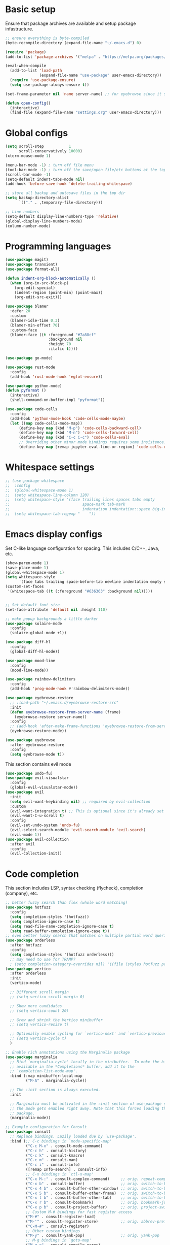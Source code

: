 * Basic setup

Ensure that package archives are available and setup package infastructure.

#+BEGIN_SRC emacs-lisp
  ;; ensure everything is byte-compiled
  (byte-recompile-directory (expand-file-name "~/.emacs.d") 0)

  (require 'package)
  (add-to-list 'package-archives '("melpa" . "https://melpa.org/packages/"))

  (eval-when-compile
    (add-to-list 'load-path
                 (expand-file-name "use-package" user-emacs-directory))
    (require 'use-package-ensure)
    (setq use-package-always-ensure t))

  (set-frame-parameter nil 'name server-name) ;; for eyebrowse since it saves based on frame name

  (defun open-config()
    (interactive)
    (find-file (expand-file-name "settings.org" user-emacs-directory)))
#+END_SRC

* Global configs

#+BEGIN_SRC emacs-lisp
  (setq scroll-step           1
        scroll-conservatively 10000)
  (xterm-mouse-mode 1)

  (menu-bar-mode -1) ; turn off file menu
  (tool-bar-mode -1) ; turn off the save/open file/etc buttons at the top of emacs
  (scroll-bar-mode -1)
  (setq-default indent-tabs-mode nil)
  (add-hook 'before-save-hook 'delete-trailing-whitespace)

  ;; store all backup and autosave files in the tmp dir
  (setq backup-directory-alist
        `(("." . ,temporary-file-directory)))

  ;; Line numbers
  (setq-default display-line-numbers-type 'relative)
  (global-display-line-numbers-mode)
  (column-number-mode)
#+END_SRC

* Programming languages

#+BEGIN_SRC emacs-lisp
  (use-package magit)
  (use-package transient)
  (use-package format-all)

  (defun indent-org-block-automatically ()
    (when (org-in-src-block-p)
      (org-edit-special)
      (indent-region (point-min) (point-max))
      (org-edit-src-exit)))

  (use-package blamer
    :defer 20
    :custom
    (blamer-idle-time 0.3)
    (blamer-min-offset 70)
    :custom-face
    (blamer-face ((t :foreground "#7a88cf"
                     :background nil
                     :height 70
                     :italic t))))

  (use-package go-mode)

  (use-package rust-mode
    :config
    (add-hook 'rust-mode-hook 'eglot-ensure))

  (use-package python-mode)
  (defun pyformat ()
    (interactive)
    (shell-command-on-buffer-impl "pyformat"))

  (use-package code-cells
    :config
    (add-hook 'python-mode-hook 'code-cells-mode-maybe)
    (let ((map code-cells-mode-map))
        (define-key map (kbd "M-p") 'code-cells-backward-cell)
        (define-key map (kbd "M-n") 'code-cells-forward-cell)
        (define-key map (kbd "C-c C-c") 'code-cells-eval)
        ;; Overriding other minor mode bindings requires some insistence...
        (define-key map [remap jupyter-eval-line-or-region] 'code-cells-eval)))
#+END_SRC

* Whitespace settings

#+BEGIN_SRC emacs-lisp
;; (use-package whitespace
;;  :config
;;  (global-whitespace-mode 1)
;;  (setq whitespace-line-column 120)
;;  (setq whitespace-style '(face trailing lines spaces tabs empty
;;                                space-mark tab-mark
;;                                indentation indentation::space big-indent lines-tail))
;;  (setq whitespace-tab-regexp "    "))
#+END_SRC

* Emacs display configs

Set C-like language configuration for spacing. This includes C/C++, Java, etc.
#+BEGIN_SRC emacs-lisp
  (show-paren-mode 1)
  (save-place-mode 1)
  (global-whitespace-mode 1)
  (setq whitespace-style
        '(face tabs trailing space-before-tab newline indentation empty space-after-tab tab-mark missing-newline-at-eof))
  (custom-set-faces
   '(whitespace-tab ((t (:foreground "#636363" :background nil)))))


  ;; Set default font size
  (set-face-attribute 'default nil :height 110)

  ;; make popup backgrounds a little darker
  (use-package solaire-mode
    :config
    (solaire-global-mode +1))

  (use-package diff-hl
    :config
    (global-diff-hl-mode))

  (use-package mood-line
    :config
    (mood-line-mode))

  (use-package rainbow-delimiters
    :config
    (add-hook 'prog-mode-hook #'rainbow-delimiters-mode))

  (use-package eyebrowse-restore
    ;; :load-path "~/.emacs.d/eyebrowse-restore-src"
    :init
    (defun eyebrowse-restore-from-server-name (frame)
      (eyebrowse-restore server-name))
    :config
    ;; (add-hook 'after-make-frame-functions 'eyebrowse-restore-from-server-name)
    (eyebrowse-restore-mode))

  (use-package eyebrowse
    :after eyebrowse-restore
    :config
    (setq eyebrowse-mode t))
#+END_SRC


This section contains evil mode

#+BEGIN_SRC emacs-lisp
  (use-package undo-fu)
  (use-package evil-visualstar
    :config
    (global-evil-visualstar-mode))
  (use-package evil
    :init
    (setq evil-want-keybinding nil) ;; required by evil-collection
    :custom
    (evil-want-integration t) ;; This is optional since it's already set to t by default.
    (evil-want-C-u-scroll t)
    :config
    (evil-set-undo-system 'undo-fu)
    (evil-select-search-module 'evil-search-module 'evil-search)
    (evil-mode 1))
  (use-package evil-collection
    :after evil
    :config
    (evil-collection-init))
#+END_SRC

* Code completion

This section includes LSP, syntax checking (flycheck), completion (company), etc.

#+BEGIN_SRC emacs-lisp
  ;; better fuzzy search than flex (whole word matching)
  (use-package hotfuzz
    :config
    (setq completion-styles '(hotfuzz))
    (setq completion-ignore-case t)
    (setq read-file-name-completion-ignore-case t)
    (setq read-buffer-completion-ignore-case t))
  ;; even better fuzzy search that matches on multiple partial word queries at once
  (use-package orderless
    :after hotfuzz
    :config
    (setq completion-styles '(hotfuzz orderless)))
    ;; may need to use for TRAMP?
    ; (setq completion-category-overrides nil) '((file (styles hotfuzz partial-completion)))))
  (use-package vertico
    :after orderless
    :init
    (vertico-mode)

    ;; Different scroll margin
    ;; (setq vertico-scroll-margin 0)

    ;; Show more candidates
    ;; (setq vertico-count 20)

    ;; Grow and shrink the Vertico minibuffer
    ;; (setq vertico-resize t)

    ;; Optionally enable cycling for `vertico-next' and `vertico-previous'.
    ;; (setq vertico-cycle t)
    )

  ;; Enable rich annotations using the Marginalia package
  (use-package marginalia
    ;; Bind `marginalia-cycle' locally in the minibuffer.  To make the binding
    ;; available in the *Completions* buffer, add it to the
    ;; `completion-list-mode-map'.
    :bind (:map minibuffer-local-map
           ("M-A" . marginalia-cycle))

    ;; The :init section is always executed.
    :init

    ;; Marginalia must be activated in the :init section of use-package such that
    ;; the mode gets enabled right away. Note that this forces loading the
    ;; package.
    (marginalia-mode))

  ;; Example configuration for Consult
  (use-package consult
    ;; Replace bindings. Lazily loaded due by `use-package'.
    :bind (;; C-c bindings in `mode-specific-map'
           ("C-c M-x" . consult-mode-command)
           ("C-c h" . consult-history)
           ("C-c k" . consult-kmacro)
           ("C-c m" . consult-man)
           ("C-c i" . consult-info)
           ([remap Info-search] . consult-info)
           ;; C-x bindings in `ctl-x-map'
           ("C-x M-:" . consult-complex-command)     ;; orig. repeat-complex-command
           ("C-x b" . consult-buffer)                ;; orig. switch-to-buffer
           ("C-x 4 b" . consult-buffer-other-window) ;; orig. switch-to-buffer-other-window
           ("C-x 5 b" . consult-buffer-other-frame)  ;; orig. switch-to-buffer-other-frame
           ("C-x t b" . consult-buffer-other-tab)    ;; orig. switch-to-buffer-other-tab
           ("C-x r b" . consult-bookmark)            ;; orig. bookmark-jump
           ("C-x p b" . consult-project-buffer)      ;; orig. project-switch-to-buffer
           ;; Custom M-# bindings for fast register access
           ("M-#" . consult-register-load)
           ("M-'" . consult-register-store)          ;; orig. abbrev-prefix-mark (unrelated)
           ("C-M-#" . consult-register)
           ;; Other custom bindings
           ("M-y" . consult-yank-pop)                ;; orig. yank-pop
           ;; M-g bindings in `goto-map'
           ("M-g e" . consult-compile-error)
           ("M-g f" . consult-flymake)               ;; Alternative: consult-flycheck
           ("M-g g" . consult-goto-line)             ;; orig. goto-line
           ("M-g M-g" . consult-goto-line)           ;; orig. goto-line
           ("M-g o" . consult-outline)               ;; Alternative: consult-org-heading
           ("M-g m" . consult-mark)
           ("M-g k" . consult-global-mark)
           ("M-g i" . consult-imenu)
           ("M-g I" . consult-imenu-multi)
           ;; M-s bindings in `search-map'
           ("M-s d" . consult-find)                  ;; Alternative: consult-fd
           ("M-s c" . consult-locate)
           ("M-s g" . consult-grep)
           ("M-s G" . consult-git-grep)
           ("M-s r" . consult-ripgrep)
           ("M-s l" . consult-line)
           ("M-s L" . consult-line-multi)
           ("M-s k" . consult-keep-lines)
           ("M-s u" . consult-focus-lines)
           ;; Isearch integration
           ("M-s e" . consult-isearch-history)
           :map isearch-mode-map
           ("M-e" . consult-isearch-history)         ;; orig. isearch-edit-string
           ("M-s e" . consult-isearch-history)       ;; orig. isearch-edit-string
           ("M-s l" . consult-line)                  ;; needed by consult-line to detect isearch
           ("M-s L" . consult-line-multi)            ;; needed by consult-line to detect isearch
           ;; Minibuffer history
           :map minibuffer-local-map
           ("M-s" . consult-history)                 ;; orig. next-matching-history-element
           ("M-r" . consult-history))                ;; orig. previous-matching-history-element

    ;; Enable automatic preview at point in the *Completions* buffer. This is
    ;; relevant when you use the default completion UI.
    :hook (completion-list-mode . consult-preview-at-point-mode)

    ;; The :init configuration is always executed (Not lazy)
    :init

    ;; Optionally configure the register formatting. This improves the register
    ;; preview for `consult-register', `consult-register-load',
    ;; `consult-register-store' and the Emacs built-ins.
    (setq register-preview-delay 0.5
          register-preview-function #'consult-register-format)

    ;; Optionally tweak the register preview window.
    ;; This adds thin lines, sorting and hides the mode line of the window.
    (advice-add #'register-preview :override #'consult-register-window)

    ;; Use Consult to select xref locations with preview
    (setq xref-show-xrefs-function #'consult-xref
          xref-show-definitions-function #'consult-xref)

    ;; Configure other variables and modes in the :config section,
    ;; after lazily loading the package.
    :config

    ;; Optionally configure preview. The default value
    ;; is 'any, such that any key triggers the preview.
    ;; (setq consult-preview-key 'any)
    ;; (setq consult-preview-key "M-.")
    ;; (setq consult-preview-key '("S-<down>" "S-<up>"))
    ;; For some commands and buffer sources it is useful to configure the
    ;; :preview-key on a per-command basis using the `consult-customize' macro.
    (consult-customize
     consult-theme :preview-key '(:debounce 0.2 any)
     consult-ripgrep consult-git-grep consult-grep
     consult-bookmark consult-recent-file consult-xref
     consult--source-bookmark consult--source-file-register
     consult--source-recent-file consult--source-project-recent-file
     ;; :preview-key "M-."
     :preview-key '(:debounce 0.4 any))

    ;; Optionally configure the narrowing key.
    ;; Both < and C-+ work reasonably well.
    (setq consult-narrow-key "<") ;; "C-+"

    ;; Optionally make narrowing help available in the minibuffer.
    ;; You may want to use `embark-prefix-help-command' or which-key instead.
    ;; (define-key consult-narrow-map (vconcat consult-narrow-key "?") #'consult-narrow-help)

    ;; By default `consult-project-function' uses `project-root' from project.el.
    ;; Optionally configure a different project root function.
    ;;;; 1. project.el (the default)
    ;; (setq consult-project-function #'consult--default-project--function)
    ;;;; 2. vc.el (vc-root-dir)
    ;; (setq consult-project-function (lambda (_) (vc-root-dir)))
    ;;;; 3. locate-dominating-file
    ;; (setq consult-project-function (lambda (_) (locate-dominating-file "." ".git")))
    ;;;; 4. projectile.el (projectile-project-root)
    ;; (autoload 'projectile-project-root "projectile")
    ;; (setq consult-project-function (lambda (_) (projectile-project-root)))
    ;;;; 5. No project support
    ;; (setq consult-project-function nil)
  )

  ;; Persist history over Emacs restarts. Vertico sorts by history position.
  (use-package savehist
    :init
    (savehist-mode))

  ;; A few more useful configurations...
  (use-package emacs
    :init
    ;; Add prompt indicator to `completing-read-multiple'.
    ;; We display [CRM<separator>], e.g., [CRM,] if the separator is a comma.
    (defun crm-indicator (args)
      (cons (format "[CRM%s] %s"
                    (replace-regexp-in-string
                     "\\`\\[.*?]\\*\\|\\[.*?]\\*\\'" ""
                     crm-separator)
                    (car args))
            (cdr args)))
    (advice-add #'completing-read-multiple :filter-args #'crm-indicator)

    ;; Do not allow the cursor in the minibuffer prompt
    (setq minibuffer-prompt-properties
          '(read-only t cursor-intangible t face minibuffer-prompt))
    (add-hook 'minibuffer-setup-hook #'cursor-intangible-mode)

    ;; Emacs 28: Hide commands in M-x which do not work in the current mode.
    ;; Vertico commands are hidden in normal buffers.
    (setq read-extended-command-predicate
          #'command-completion-default-include-p)

    ;; Enable recursive minibuffers
    (setq enable-recursive-minibuffers t))

  (use-package projectile
    :config
    (projectile-mode +1))

  (use-package company
    :config
    (global-company-mode))

  (use-package eglot
    :config
    (add-hook 'go-mode-hook 'eglot-ensure))

  (use-package which-key
    :init
    (setq-default which-key-idle-delay 0.25)
    :config
    ;; Lower which-key latency
    (which-key-mode 1))

  ;; Ensure that filenames are unique and retain information about their directory.
  (require 'uniquify)
  (setq uniquify-buffer-name-style 'forward
        uniquify-after-kill-buffer-p t ; rename after killing
        )
#+END_SRC

* Android.bp <=> BUILD functions

#+BEGIN_SRC emacs-lisp
  (setq androidInstallations '("aosp-master-with-phones2" "aosp-master-with-phones" "master"))
  (setq androidToplevelModules '("packages" "cts" "test" "system" "device" "hardware" "vendor" "kernel" "external" "bootable" "dalvik" "libcore" "pdk" "toolchain" "developers" "sdk" ".repo" "frameworks" "prebuilts" "development" "bionic" "tools" "art" "libnativehelper" "platform_testing" "build"))
  (defun isToplevelDirectory (dir toplevel)
    (not (eq nil (member dir toplevel))))
  (defun getToplevelPath (toplevel absolutePath remainingPath keepTopLevel)
    (if (>= 0 (length remainingPath))
        nil
      (let* ((dir (car remainingPath))
             (nextAbsolutePath (expand-file-name dir absolutePath))
             (nextModulePath (cdr remainingPath)))
        (if (isToplevelDirectory dir toplevel)
            (if keepTopLevel
                (list nextAbsolutePath nextModulePath)
              (list absolutePath remainingPath))
          (getToplevelPath toplevel nextAbsolutePath nextModulePath keepTopLevel)))))
  (defun getModulePath (path)
    (getToplevelPath androidToplevelModules "/" path nil))
  (defun getAndroidInstallPath (path)
    (getToplevelPath androidInstallations "/" path t))
  (defun getbp (currentFile)
    (getAndroidFile currentFile "Android.bp"))
  (defun getBUILD (currentFile)
    (getAndroidFile currentFile "BUILD.bazel"))
  (defun getAndroidFile (path filename)
    (let* ((pathToAndroidAndModule (getAndroidInstallPath path))
           (pathToAndroid (car pathToAndroidAndModule))
           (relativePathToModuleAndPrefix (getModulePath (car (cdr pathToAndroidAndModule))))
           (relativePathToModule (car (cdr relativePathToModuleAndPrefix)))
           (pathToSoongWorkspace (expand-file-name "out/soong/workspace/" pathToAndroid))
           (modulePathString (mapconcat 'identity relativePathToModule "/"))
           (modulePath (expand-file-name modulePathString pathToSoongWorkspace))
           (filePath (expand-file-name filename modulePath)))
      filePath))
  (defun findCorrespondingBuildFile ()
    (interactive)
    (let* ((currentFile (buffer-file-name (window-buffer (minibuffer-selected-window))))
           (splitPath (split-string currentFile "/"))
           (basename (car (last splitPath)))
           (modulePath (butlast splitPath)))
      (if (string= "BUILD.bazel" basename)
          (find-file (getbp modulePath))
        (if (string= "Android.bp" basename)
            (find-file (getBUILD modulePath))))))

  (defun gomod (moduleName)
    (interactive "s")
    (let* ((currentFile (buffer-file-name (window-buffer (minibuffer-selected-window))))
           (splitPath (split-string currentFile "/"))
           (currentModulePath (butlast splitPath))
           (pathToAndroid (car (getAndroidInstallPath currentModulePath)))
           (cd-command (concat "cd " pathToAndroid))
           (source-command "source build/envsetup.sh")
           (lunch-command "lunch aosp_arm > /dev/null 2>&1")
           (pathmod-command (concat "pathmod " moduleName))
           (shell-commands (list cd-command source-command lunch-command pathmod-command))
           (pathToNewModule (shell-command-to-string (mapconcat 'identity shell-commands " >/dev/null && ")))
           (android-bp-file (expand-file-name "Android.bp" (string-trim-right pathToNewModule))))
      (find-file android-bp-file)))
#+END_SRC

* Android specific configs

#+BEGIN_SRC emacs-lisp
  ;; Android filtypes
  (setq auto-mode-alist
        (append '((".*BUILD.*\\'" . bazel-build-mode))
                auto-mode-alist))
  (setq auto-mode-alist
        (append '((".*\\.bp\\'" . json-mode))
                auto-mode-alist))

  (defun cslink ()
    (interactive)
    (let* ((currentFile (buffer-file-name (window-buffer (minibuffer-selected-window))))
           (splitPath (split-string currentFile "/"))
           (pathsToAndroidTopAndFile (getAndroidInstallPath splitPath))
           (pathToFileFromTop (mapconcat 'identity (car (cdr pathsToAndroidTopAndFile)) "/"))
           (lineNumber (format-mode-line "%l"))
           (codeSearchUrl (concat "https://cs.android.com/android/platform/superproject/+/main:" pathToFileFromTop ";l=" lineNumber)))
      (message codeSearchUrl)
      codeSearchUrl))
  (defun cslink-copy ()
    (interactive)
    (let ((link (cslink)))
      (kill-new link)
      link))
  (defun cslink-open ()
    (interactive)
    (browse-url (cslink-copy)))
#+END_SRC

* Utilities

#+BEGIN_SRC emacs-lisp
  (defun kill-mode-buffers (mode)
    (mapc (lambda (buffer)
            (when (eq mode (buffer-local-value 'major-mode buffer))
              (kill-buffer buffer)))
          (buffer-list)))
  (defun kill-elisp-buffers ()
    (interactive)
    (kill-mode-buffers 'emacs-lisp-mode))
  (defun kill-go-buffers ()
    (interactive)
    (kill-mode-buffers 'go-mode))
  (defun kill-starlark-buffers ()
    (interactive)
    (kill-mode-buffers 'bazel-starlark-mode)
    (kill-mode-buffers 'skylark-mode))
  (defun kill-build-buffers ()
    (interactive)
    (kill-mode-buffers 'bazel-build-mode))

  (defun run-in-vterm-kill (process event)
    "A process sentinel. Kills PROCESS's buffer if it is live."
    (let ((b (process-buffer process)))
      (and (buffer-live-p b)
           (kill-buffer b))))

  (defun run-in-vterm (command)
    "Execute string COMMAND in a new vterm.

  Interactively, prompt for COMMAND with the current buffer's file
  name supplied. When called from Dired, supply the name of the
  file at point.

  Like `async-shell-command`, but run in a vterm for full terminal features.

  The new vterm buffer is named in the form `*foo bar.baz*`, the
  command and its arguments in earmuffs.

  When the command terminates, the shell remains open, but when the
  shell exits, the buffer is killed."
    (interactive
     (list
      (let* ((f (cond (buffer-file-name)
                      ((eq major-mode 'dired-mode)
                       (dired-get-filename nil t))))
             (filename (concat " " (shell-quote-argument (and f (file-relative-name f))))))
        (read-shell-command "Terminal command: "
                            (cons filename 0)
                            (cons 'shell-command-history 1)
                            (list filename)))))
    (with-current-buffer (vterm (concat "*" command "*"))
      (set-process-sentinel vterm--process #'run-in-vterm-kill)
      (vterm-send-string command)
      (vterm-send-return)))

  (defun shell-command-on-buffer-impl (command)
    (let ((line (line-number-at-pos)))
      ;; replace buffer with output of shell command
      (shell-command-on-region (point-min) (point-max) command nil t)
      ;; restore cursor position
      (goto-line line)
      (recenter-top-bottom)))

  (defun shell-command-on-buffer ()
    (interactive)
    (shell-command-on-buffer-impl (read-shell-command "Shell command on buffer: ")))
#+END_SRC

* Themes

#+BEGIN_SRC emacs-lisp
  (use-package color-theme-sanityinc-tomorrow)

  (use-package doom-themes
    :config
    ;; Global settings (defaults)
    (setq doom-themes-enable-bold t    ; if nil, bold is universally disabled
          doom-themes-enable-italic t) ; if nil, italics is universally disabled
    ;(load-theme 'doom-spacegrey t)

    ;; Enable flashing mode-line on errors
    (doom-themes-visual-bell-config)
    ;; Enable custom neotree theme (all-the-icons must be installed!)
    (doom-themes-neotree-config)
    ;; or for treemacs users
    (setq doom-themes-treemacs-theme "doom-atom") ; use "doom-colors" for less minimal icon theme
    (doom-themes-treemacs-config)
    ;; Corrects (and improves) org-mode's native fontification.
    (doom-themes-org-config)

    (load-theme 'doom-monokai-pro t))

  ;; for doom-monokai-pro, set the line numbers to be just a little lighter
  (custom-set-faces
    `(line-number ((t (:foreground ,(doom-color 'base5))))))
#+END_SRC

* Keybindings

#+BEGIN_SRC emacs-lisp
  (use-package general)
  (general-define-key
   :states '(insert normal global)
   ;; prevent annoying command from running when I really just want to switch buffers
   "C-x C-o" 'other-window
   ;; prevent annoying kmacro popups when I really just want to kill a buffer
   "C-x C-k" 'kill-buffer
   ;; prevent annoying command from running when I really just want to switch buffers
   "C-x C-b" 'switch-to-buffer
   ;; prevent accidentally pressing this sequence from freezing emacs over CRD
   "C-x C-z" nil
   "C-/" 'comment-line
   )
  (general-define-key
   :states 'normal
   :keymaps 'override
   :prefix "SPC"
   "." 'find-file
   "," 'switch-to-buffer
   "*" 'projectile-ripgrep
   "b r" 'revert-buffer-quick
   "p" 'projectile-command-map
   "p ESC" nil
   "r" 'findCorrespondingBuildFile
   "c r" 'eglot-rename
   "c D" 'eglot-find-implementation
   "c t" 'eglot-find-typeDefinition
  )
#+END_SRC
